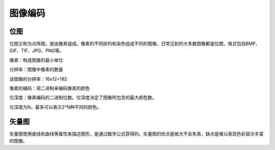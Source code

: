 图像编码
******

位图
=======

位图又称为点阵图，是由像素组成。像素的不同排列和染色组成不同的图像。日常见到的大多数图像都是位图，格式包括BMP、GIF、TIF、JPG、PNG等。

像素：构成图像的最小单位

分辨率：图像中像素的数量

.. image:: teapot.png
   :scale: 50%

该图像的分辨率：16x12=192


像素的编码：用二进制来编码像素的颜色

.. image:: color_code.png
   :scale: 50%

位深度：像素编码的二进制位数。位深度决定了图像所包含的最大颜色数。

位深度为N，最多可以表示2^N种不同的颜色。


矢量图
=====

矢量图使用直线和曲线等属性来描述图形，是通过数学公式获得的。矢量图的优点是放大不会失真，缺点是难以表现色彩层次丰富的图像。

